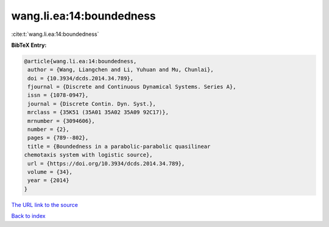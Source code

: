 wang.li.ea:14:boundedness
=========================

:cite:t:`wang.li.ea:14:boundedness`

**BibTeX Entry:**

.. code-block:: bibtex

   @article{wang.li.ea:14:boundedness,
    author = {Wang, Liangchen and Li, Yuhuan and Mu, Chunlai},
    doi = {10.3934/dcds.2014.34.789},
    fjournal = {Discrete and Continuous Dynamical Systems. Series A},
    issn = {1078-0947},
    journal = {Discrete Contin. Dyn. Syst.},
    mrclass = {35K51 (35A01 35A02 35A09 92C17)},
    mrnumber = {3094606},
    number = {2},
    pages = {789--802},
    title = {Boundedness in a parabolic-parabolic quasilinear
   chemotaxis system with logistic source},
    url = {https://doi.org/10.3934/dcds.2014.34.789},
    volume = {34},
    year = {2014}
   }

`The URL link to the source <ttps://doi.org/10.3934/dcds.2014.34.789}>`__


`Back to index <../By-Cite-Keys.html>`__
